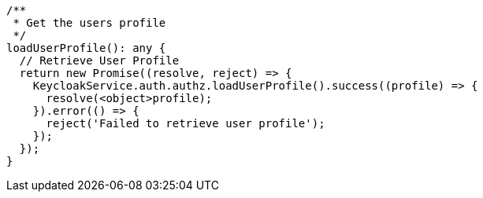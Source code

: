   /**
   * Get the users profile
   */
  loadUserProfile(): any {
    // Retrieve User Profile
    return new Promise((resolve, reject) => {
      KeycloakService.auth.authz.loadUserProfile().success((profile) => {
        resolve(<object>profile);
      }).error(() => {
        reject('Failed to retrieve user profile');
      });
    });
  }
